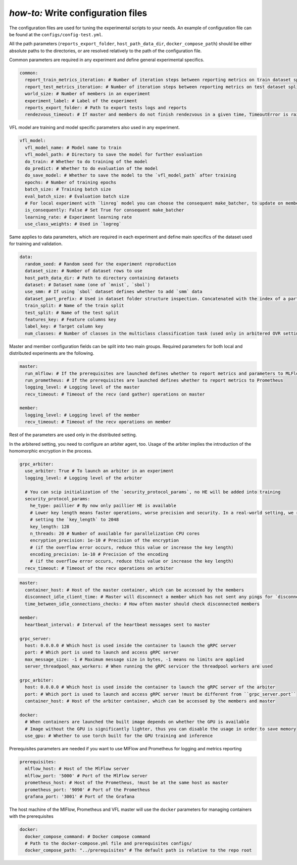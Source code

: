 .. _config_tutorial:

*how-to:* Write configuration files
======================================

The configuration files are used for tuning the experimental scripts to your needs.
An example of configuration file can be found at the ``configs/config-test.yml``.

All the path parameters (``reports_export_folder``, ``host_path_data_dir``, ``docker_compose_path``) should be either
absolute paths to the directories, or are resolved relatively to the path of the configuration file.

Common parameters are required in any experiment and define general experimental specifics.

.. code-block:: yaml

    common:
      report_train_metrics_iteration: # Number of iteration steps between reporting metrics on train dataset split
      report_test_metrics_iteration: # Number of iteration steps between reporting metrics on test dataset split
      world_size: # Number of members in an experiment
      experiment_label: # Label of the experiment
      reports_export_folder: # Path to export tests logs and reports
      rendezvous_timeout: # If master and members do not finish rendezvous in a given time, TimeoutError is raised

VFL model are training and model specific parameters also used in any experiment.

.. code-block:: yaml

    vfl_model:
      vfl_model_name: # Model name to train
      vfl_model_path: # Directory to save the model for further evaluation
      do_train: # Whether to do training of the model
      do_predict: # Whether to do evaluation of the model
      do_save_model: # Whether to save the model to the `vfl_model_path` after training
      epochs: # Number of training epochs
      batch_size: # Training batch size
      eval_batch_size: # Evaluation batch size
      # For local experiment with `linreg` model you can choose the consequent make_batcher, to update on member at a time
      is_consequently: False # Set True for consequent make_batcher
      learning_rate: # Experiment learning rate
      use_class_weights: # Used in `logreg`


Same applies to data parameters, which are required in each experiment and define main specifics of the dataset
used for training and validation.

.. code-block:: yaml

    data:
      random_seed: # Random seed for the experiment reproduction
      dataset_size: # Number of dataset rows to use
      host_path_data_dir: # Path to directory containing datasets
      dataset: # Dataset name (one of `mnist`, `sbol`)
      use_smm: # If using `sbol` dataset defines whether to add `smm` data
      dataset_part_prefix: # Used in dataset folder structure inspection. Concatenated with the index of a party: 0,1,... etc.
      train_split: # Name of the train split
      test_split: # Name of the test split
      features_key: # Feature columns key
      label_key: # Target column key
      num_classes: # Number of classes in the multiclass classification task (used only in arbitered OVR setting)

Master and member configuration fields can be split into two main groups. Required parameters for both local and
distributed experiments are the following.

.. code-block:: yaml

    master:
      run_mlflow: # If the prerequisites are launched defines whether to report metrics and parameters to MLFlow
      run_prometheus: # If the prerequisites are launched defines whether to report metrics to Prometheus
      logging_level: # Logging level of the master
      recv_timeout: # Timeout of the recv (and gather) operations on master

    member:
      logging_level: # Logging level of the member
      recv_timeout: # Timeout of the recv operations on member

Rest of the parameters are used only in the distributed setting.

In the arbitered setting, you need to configure an arbiter agent, too. Usage of the arbiter implies the introduction of
the homomorphic encryption in the process.

.. code-block:: yaml

    grpc_arbiter:
      use_arbiter: True # To launch an arbiter in an experiment
      logging_level: # Logging level of the arbiter

      # You can scip initialization of the `security_protocol_params`, no HE will be added into training
      security_protocol_params:
        he_type: paillier # By now only paillier HE is available
        # Lower key length means faster operations, worse precision and security. In a real-world setting, we recommend
        # setting the `key_length` to 2048
        key_length: 128
        n_threads: 20 # Number of available for parallelization CPU cores
        encryption_precision: 1e-10 # Precision of the encryption
        # (if the overflow error occurs, reduce this value or increase the key length)
        encoding_precision: 1e-10 # Precision of the encoding
        # (if the overflow error occurs, reduce this value or increase the key length)
      recv_timeout: # Timeout of the recv operations on arbiter


.. code-block:: yaml

    master:
      container_host: # Host of the master container, which can be accessed by the members
      disconnect_idle_client_time: # Master will disconnect a member which has not sent any pings for `disconnect_idle_client_time`
      time_between_idle_connections_checks: # How often master should check disconnected members

    member:
      heartbeat_interval: # Interval of the heartbeat messages sent to master

    grpc_server:
      host: 0.0.0.0 # Which host is used inside the container to launch the gRPC server
      port: # Which port is used to launch and access gRPC server
      max_message_size: -1 # Maximum message size in bytes, -1 means no limits are applied
      server_threadpool_max_workers: # When running the gRPC servicer the threadpool workers are used

    grpc_arbiter:
      host: 0.0.0.0 # Which host is used inside the container to launch the gRPC server of the arbiter
      port: # Which port is used to launch and access gRPC server !must be different from ``grpc_server.port``
      container_host: # Host of the arbiter container, which can be accessed by the members and master

    docker:
      # When containers are launched the built image depends on whether the GPU is available
      # Image without the GPU is significantly lighter, thus you can disable the usage in order to save memory
      use_gpu: # Whether to use torch built for the GPU training and inference

Prerequisites parameters are needed if you want to use MlFlow and Prometheus for logging and metrics reporting

.. code-block:: yaml

    prerequisites:
      mlflow_host: # Host of the MlFlow server
      mlflow_port: '5000' # Port of the MlFlow server
      prometheus_host: # Host of the Prometheus, !must be at the same host as master
      prometheus_port: '9090' # Port of the Prometheus
      grafana_port: '3001' # Port of the Grafana

The host machine of the MlFlow, Prometheus and VFL master will use the ``docker`` parameters for managing containers
with the prerequisites

.. code-block:: yaml

    docker:
      docker_compose_command: # Docker compose command
      # Path to the docker-compose.yml file and prerequisites configs/
      docker_compose_path: "../prerequisites" # The default path is relative to the repo root

